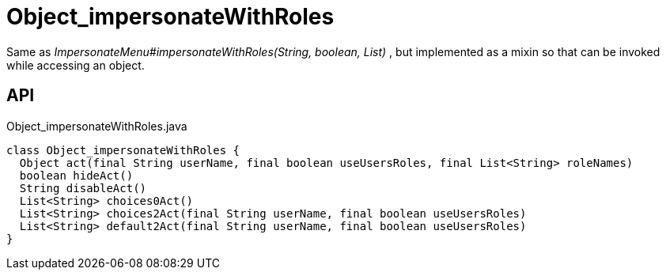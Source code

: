 = Object_impersonateWithRoles
:Notice: Licensed to the Apache Software Foundation (ASF) under one or more contributor license agreements. See the NOTICE file distributed with this work for additional information regarding copyright ownership. The ASF licenses this file to you under the Apache License, Version 2.0 (the "License"); you may not use this file except in compliance with the License. You may obtain a copy of the License at. http://www.apache.org/licenses/LICENSE-2.0 . Unless required by applicable law or agreed to in writing, software distributed under the License is distributed on an "AS IS" BASIS, WITHOUT WARRANTIES OR  CONDITIONS OF ANY KIND, either express or implied. See the License for the specific language governing permissions and limitations under the License.

Same as _ImpersonateMenu#impersonateWithRoles(String, boolean, List)_ , but implemented as a mixin so that can be invoked while accessing an object.

== API

[source,java]
.Object_impersonateWithRoles.java
----
class Object_impersonateWithRoles {
  Object act(final String userName, final boolean useUsersRoles, final List<String> roleNames)
  boolean hideAct()
  String disableAct()
  List<String> choices0Act()
  List<String> choices2Act(final String userName, final boolean useUsersRoles)
  List<String> default2Act(final String userName, final boolean useUsersRoles)
}
----


